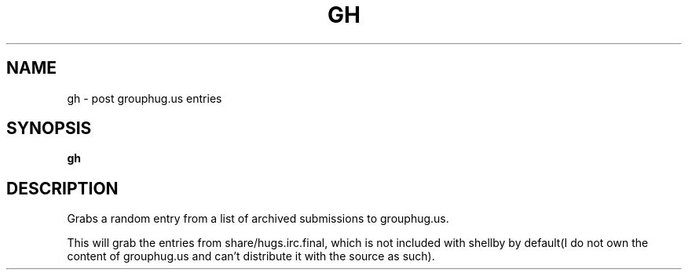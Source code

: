 .TH GH 1
.SH NAME
gh \- post grouphug.us entries
.SH SYNOPSIS
.B gh
.SH DESCRIPTION
Grabs a random entry from a list of archived submissions to grouphug.us.

This will grab the entries from share/hugs.irc.final, which is not included with shellby by default(I do not own the content of grouphug.us and can't distribute it with the source as such).
